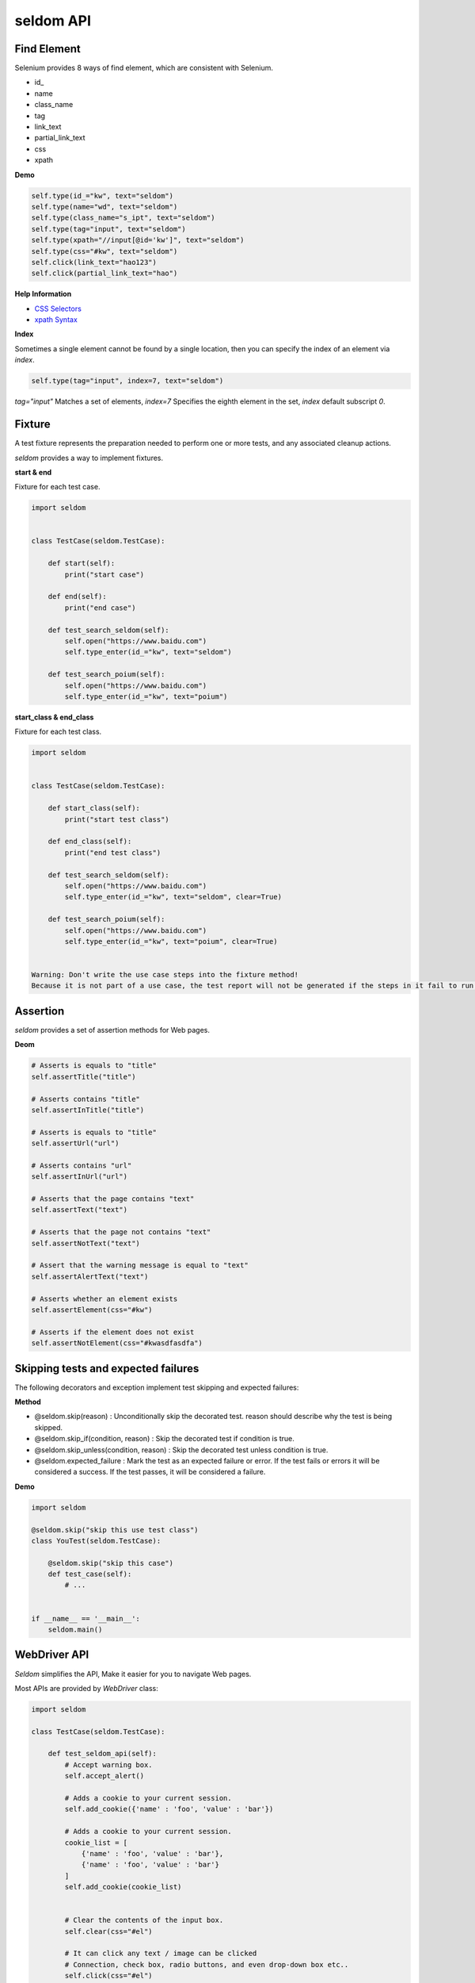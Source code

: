 seldom API
-----------

Find Element
~~~~~~~~~~~~~~

Selenium provides 8 ways of find element, which are consistent with Selenium.


-  id\_
-  name
-  class\_name
-  tag
-  link\_text
-  partial\_link\_text
-  css
-  xpath

**Demo**

.. code:: python

    self.type(id_="kw", text="seldom")
    self.type(name="wd", text="seldom")
    self.type(class_name="s_ipt", text="seldom")
    self.type(tag="input", text="seldom")
    self.type(xpath="//input[@id='kw']", text="seldom")
    self.type(css="#kw", text="seldom")
    self.click(link_text="hao123")
    self.click(partial_link_text="hao")

**Help Information**

-  `CSS Selectors <https://www.w3school.com.cn/cssref/css_selectors.asp>`__
-  `xpath Syntax <https://www.w3school.com.cn/xpath/xpath_syntax.asp>`__

**Index**

Sometimes a single element cannot be found by a single location, then you can specify the index of an element via `index`.

.. code:: py

    self.type(tag="input", index=7, text="seldom")


`tag="input"` Matches a set of elements, `index=7` Specifies the eighth element in the set, `index` default subscript `0`.


Fixture
~~~~~~~~~

A test fixture represents the preparation needed to perform one or more tests, and any associated cleanup actions.

`seldom` provides a way to implement fixtures.

**start & end**

Fixture for each test case.

.. code:: python

    import seldom


    class TestCase(seldom.TestCase):

        def start(self):
            print("start case")

        def end(self):
            print("end case")

        def test_search_seldom(self):
            self.open("https://www.baidu.com")
            self.type_enter(id_="kw", text="seldom")

        def test_search_poium(self):
            self.open("https://www.baidu.com")
            self.type_enter(id_="kw", text="poium")



**start\_class & end\_class**

Fixture for each test class.

.. code:: python

    import seldom


    class TestCase(seldom.TestCase):

        def start_class(self):
            print("start test class")

        def end_class(self):
            print("end test class")

        def test_search_seldom(self):
            self.open("https://www.baidu.com")
            self.type_enter(id_="kw", text="seldom", clear=True)

        def test_search_poium(self):
            self.open("https://www.baidu.com")
            self.type_enter(id_="kw", text="poium", clear=True)


    Warning: Don't write the use case steps into the fixture method!
    Because it is not part of a use case, the test report will not be generated if the steps in it fail to run.


Assertion
~~~~~~~~~~~


`seldom` provides a set of assertion methods for Web pages.


**Deom**

.. code:: python

    # Asserts is equals to "title"
    self.assertTitle("title")

    # Asserts contains "title"
    self.assertInTitle("title")

    # Asserts is equals to "title"
    self.assertUrl("url")

    # Asserts contains "url"
    self.assertInUrl("url")

    # Asserts that the page contains "text"
    self.assertText("text")

    # Asserts that the page not contains "text"
    self.assertNotText("text")

    # Assert that the warning message is equal to "text"
    self.assertAlertText("text")

    # Asserts whether an element exists
    self.assertElement(css="#kw")

    # Asserts if the element does not exist
    self.assertNotElement(css="#kwasdfasdfa")


Skipping tests and expected failures
~~~~~~~~~~~~~~~~~~~~~~~~~~~~~~~~~~~~~~

The following decorators and exception implement test skipping and expected failures:


**Method**

- @seldom.skip(reason) : Unconditionally skip the decorated test. reason should describe why the test is being skipped.

- @seldom.skip\_if(condition, reason) : Skip the decorated test if condition is true.

- @seldom.skip\_unless(condition, reason) : Skip the decorated test unless condition is true.

- @seldom.expected\_failure : Mark the test as an expected failure or error. If the test fails or errors it will be considered a success. If the test passes, it will be considered a failure.


**Demo**

.. code:: python

    import seldom

    @seldom.skip("skip this use test class")
    class YouTest(seldom.TestCase):

        @seldom.skip("skip this case")
        def test_case(self):
            # ...


    if __name__ == '__main__':
        seldom.main()


WebDriver API
~~~~~~~~~~

`Seldom` simplifies the API, Make it easier for you to navigate Web pages.

Most APIs are provided by `WebDriver` class:

.. code:: python

    import seldom

    class TestCase(seldom.TestCase):

        def test_seldom_api(self):
            # Accept warning box.
            self.accept_alert()
            
            # Adds a cookie to your current session.
            self.add_cookie({'name' : 'foo', 'value' : 'bar'})
            
            # Adds a cookie to your current session.
            cookie_list = [
                {'name' : 'foo', 'value' : 'bar'},
                {'name' : 'foo', 'value' : 'bar'}
            ]
            self.add_cookie(cookie_list)
            
            
            # Clear the contents of the input box.
            self.clear(css="#el")
            
            # It can click any text / image can be clicked
            # Connection, check box, radio buttons, and even drop-down box etc..
            self.click(css="#el")
            
            # Mouse over the element.
            self.move_to_element(css="#el")
            
            # Click the element by the link text
            self.click_text("新闻")
            
            # Simulates the user clicking the "close" button in the titlebar of a popup window or tab.
            self.close()
            
            # Delete all cookies in the scope of the session.
            self.delete_all_cookies()
            
            # Deletes a single cookie with the given name.
            self.delete_cookie('my_cookie')
            
            # Dismisses the alert available.
            self.dismiss_alert()
            
            # Double click element.
            self.double_click(css="#el")
            
            # Execute JavaScript scripts.
            self.execute_script("window.scrollTo(200,1000);")
            
            # Setting width and height of window scroll bar.
            self.window_scroll(width=300, height=500)
            
            # Setting width and height of element scroll bar.
            self.element_scroll(css=".class", width=300, height=500)
            
            # open url.
            self.open("https://www.baidu.com")
            
            # Gets the text of the Alert.
            self.get_alert_text
            
            # Gets the value of an element attribute.
            self.get_attribute(css="#el", attribute="type")
            
            # Returns information of cookie with ``name`` as an object.
            self.get_cookie()
            
            # Returns a set of dictionaries, corresponding to cookies visible in the current session.
            self.get_cookies()
            
            # Gets the element to display,The return result is true or false.
            self.get_display(css="#el")
            
            # Get a set of elements
            self.get_element(css="#el", index=0)
            
            # Get element text information.
            self.get_text(css="#el")
            
            # Get window title.
            self.get_title
            
            # Get the URL address of the current page.
            self.get_url
            
            # Set browser window maximized.
            self.max_window()
            
            # Mouse over the element.
            self.move_to_element(css="#el")
            
            # open url.
            self.open("https://www.baidu.com")
            
            # Quit the driver and close all the windows.
            self.quit()
            
            # Refresh the current page.
            self.refresh()
            
            # Right click element.
            self.right_click(css="#el")
            
            # Saves a screenshots of the current window to a PNG image file.
            self.screenshots() # Save to HTML report
            self.screenshots('/Screenshots/foo.png')  # Save to the specified directory

            # Saves a element screenshot of the element to a PNG image file.
            self.element_screenshot(css="#id") # Save to HTML report
            self.element_screenshot(css="#id", file_path='/Screenshots/foo.png') # Save to the specified directory

            """
            Constructor. A check is made that the given element is, indeed, a SELECT tag. If it is not,
            then an UnexpectedTagNameException is thrown.
            <select name="NR" id="nr">
                <option value="10" selected="">10 dollar</option>
                <option value="20">20 dollar</option>
                <option value="50">50 dollar</option>
            </select>
            """
            self.select(css="#nr", value='20')
            self.select(css="#nr", text='20 dollar')
            self.select(css="#nr", index=2)
            
            # Set browser window wide and high.
            self.set_window(100, 200)
            
            # Submit the specified form.
            self.submit(css="#el")
            
            # Switch to the specified frame.
            self.switch_to_frame(css="#el")
            
            # Returns the current form machine form at the next higher level.
            # Corresponding relationship with switch_to_frame () method.
            self.switch_to_frame_out()
            
            
            # Switches focus to the specified window.
            # This switches to the new windows/tab (0 is the first one)
            self.switch_to_window(1)
            
            # Operation input box.
            self.type(css="#el", text="selenium")
            
            
            # Implicitly wait.All elements on the page.
            self.wait(10)
            
            # Setting width and height of window scroll bar.
            self.window_scroll(width=300, height=500)


Keys
~~~~~~

Sometimes we need to use the keyboard, For example: ``enter`` ,``backspace`` ,``TAB`` ,``ctrl/command + a``, ``ctrl/command + c`` and so on.

`sedom` provides a set of keyboard operations.

**Demo**

.. code:: py

    import seldom


    class Test(seldom.TestCase):

        def test_key(self):
            self.open("https://www.baidu.com")

            self.Keys(css="#kw").input("seldomm")

            self.Keys(id_="kw").backspace()

            self.Keys(id_="kw").input("github")

            self.Keys(id_="kw").select_all()

            self.Keys(id_="kw").cut()

            self.Keys(id_="kw").paste()

            self.Keys(id_="kw").enter()


    if __name__ == '__main__':
        seldom.main()
